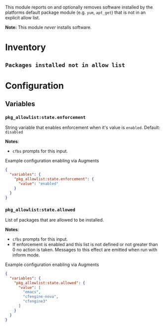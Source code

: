 This module reports on and optionally removes software installed by the platforms default package module (e.g. ~yum~,  ~apt_get~) that is not in an explicit allow list.

*Note:* This module /never/ installs software.

* Inventory
**  ~Packages installed not in allow list~

* Configuration
** Variables
*** ~pkg_allowlist:state.enforcement~

String variable that enables enforcement when it's value is ~enabled~. Default: ~disabled~

*Notes*:
- ~cfbs~ prompts for this input.

#+caption: Example configuration enabling via Augments
#+begin_src json
  {
    "variables": {
      "pkg_allowlist:state.enforcement": {
        "value": "enabled"
      }
    }
  }
#+end_src

*** ~pkg_allowlist:state.allowed~

List of packages that are allowed to be installed.

*Notes*:
- ~cfbs~ prompts for this input.
- If enforcement is enabled and this list is not defined or not greater than 0 no action is taken. Messages to this effect are emitted when run with inform mode.

#+caption: Example configuration enabling via Augments
#+begin_src json
  {
    "variables": {
      "pkg_allowlist:state.allowed": {
        "value": [
          "emacs",
          "cfengine-nova",
          "cfengine3"
        ]
      }
    }
  }
#+end_src

** Classes :noexport:

At some point, cfbs is going to get check-boxes (booleans) so this is ready for that. Also, we set this class internally when the right string is used in the variable.

*** ~pkg_allowlist:allow_list_enforcement_enabled~
When defined enforcement of the allow list (replicating the behavior of ~pkg_allowlist:state.enforcement~.

#+caption: Example configuration enabling via Augments
#+begin_src json
  {
    "classes": {
      "pkg_allowlist:allow_list_enforcement_enabled": {
        "class_expressions": [
          "any::"
        ]
      }
    }
  }
#+end_src
